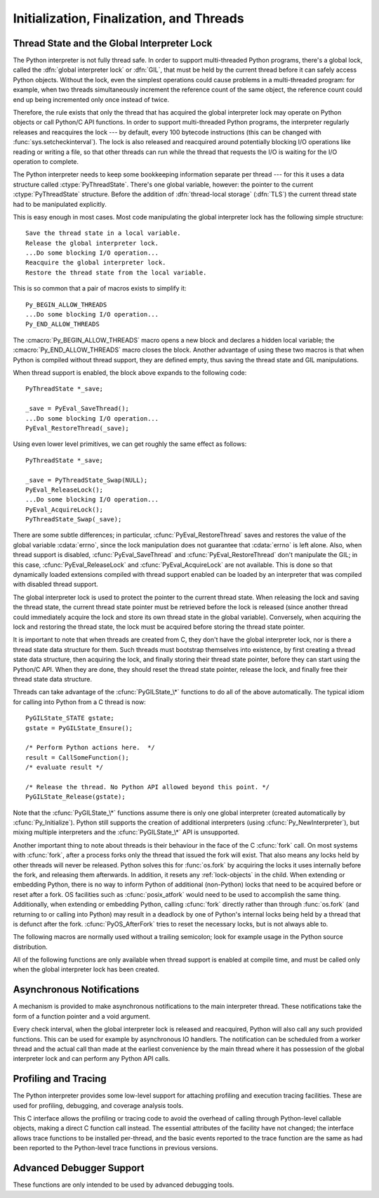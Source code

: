 .. highlightlang:: c


.. _initialization:

*****************************************
Initialization, Finalization, and Threads
*****************************************


.. cfunction:: void Py_Initialize()

   .. index::
      single: Py_SetProgramName()
      single: PyEval_InitThreads()
      single: PyEval_ReleaseLock()
      single: PyEval_AcquireLock()
      single: modules (in module sys)
      single: path (in module sys)
      module: builtins
      module: __main__
      module: sys
      triple: module; search; path
      single: PySys_SetArgv()
      single: PySys_SetArgvEx()
      single: Py_Finalize()

   Initialize the Python interpreter.  In an application embedding  Python, this
   should be called before using any other Python/C API functions; with the
   exception of :cfunc:`Py_SetProgramName`, :cfunc:`PyEval_InitThreads`,
   :cfunc:`PyEval_ReleaseLock`, and :cfunc:`PyEval_AcquireLock`. This initializes
   the table of loaded modules (``sys.modules``), and creates the fundamental
   modules :mod:`builtins`, :mod:`__main__` and :mod:`sys`.  It also initializes
   the module search path (``sys.path``). It does not set ``sys.argv``; use
   :cfunc:`PySys_SetArgvEx` for that.  This is a no-op when called for a second time
   (without calling :cfunc:`Py_Finalize` first).  There is no return value; it is a
   fatal error if the initialization fails.


.. cfunction:: void Py_InitializeEx(int initsigs)

   This function works like :cfunc:`Py_Initialize` if *initsigs* is 1. If
   *initsigs* is 0, it skips initialization registration of signal handlers, which
   might be useful when Python is embedded.


.. cfunction:: int Py_IsInitialized()

   Return true (nonzero) when the Python interpreter has been initialized, false
   (zero) if not.  After :cfunc:`Py_Finalize` is called, this returns false until
   :cfunc:`Py_Initialize` is called again.


.. cfunction:: void Py_Finalize()

   Undo all initializations made by :cfunc:`Py_Initialize` and subsequent use of
   Python/C API functions, and destroy all sub-interpreters (see
   :cfunc:`Py_NewInterpreter` below) that were created and not yet destroyed since
   the last call to :cfunc:`Py_Initialize`.  Ideally, this frees all memory
   allocated by the Python interpreter.  This is a no-op when called for a second
   time (without calling :cfunc:`Py_Initialize` again first).  There is no return
   value; errors during finalization are ignored.

   This function is provided for a number of reasons.  An embedding application
   might want to restart Python without having to restart the application itself.
   An application that has loaded the Python interpreter from a dynamically
   loadable library (or DLL) might want to free all memory allocated by Python
   before unloading the DLL. During a hunt for memory leaks in an application a
   developer might want to free all memory allocated by Python before exiting from
   the application.

   **Bugs and caveats:** The destruction of modules and objects in modules is done
   in random order; this may cause destructors (:meth:`__del__` methods) to fail
   when they depend on other objects (even functions) or modules.  Dynamically
   loaded extension modules loaded by Python are not unloaded.  Small amounts of
   memory allocated by the Python interpreter may not be freed (if you find a leak,
   please report it).  Memory tied up in circular references between objects is not
   freed.  Some memory allocated by extension modules may not be freed.  Some
   extensions may not work properly if their initialization routine is called more
   than once; this can happen if an application calls :cfunc:`Py_Initialize` and
   :cfunc:`Py_Finalize` more than once.


.. cfunction:: PyThreadState* Py_NewInterpreter()

   .. index::
      module: builtins
      module: __main__
      module: sys
      single: stdout (in module sys)
      single: stderr (in module sys)
      single: stdin (in module sys)

   Create a new sub-interpreter.  This is an (almost) totally separate environment
   for the execution of Python code.  In particular, the new interpreter has
   separate, independent versions of all imported modules, including the
   fundamental modules :mod:`builtins`, :mod:`__main__` and :mod:`sys`.  The
   table of loaded modules (``sys.modules``) and the module search path
   (``sys.path``) are also separate.  The new environment has no ``sys.argv``
   variable.  It has new standard I/O stream file objects ``sys.stdin``,
   ``sys.stdout`` and ``sys.stderr`` (however these refer to the same underlying
   :ctype:`FILE` structures in the C library).

   The return value points to the first thread state created in the new
   sub-interpreter.  This thread state is made in the current thread state.
   Note that no actual thread is created; see the discussion of thread states
   below.  If creation of the new interpreter is unsuccessful, *NULL* is
   returned; no exception is set since the exception state is stored in the
   current thread state and there may not be a current thread state.  (Like all
   other Python/C API functions, the global interpreter lock must be held before
   calling this function and is still held when it returns; however, unlike most
   other Python/C API functions, there needn't be a current thread state on
   entry.)

   .. index::
      single: Py_Finalize()
      single: Py_Initialize()

   Extension modules are shared between (sub-)interpreters as follows: the first
   time a particular extension is imported, it is initialized normally, and a
   (shallow) copy of its module's dictionary is squirreled away.  When the same
   extension is imported by another (sub-)interpreter, a new module is initialized
   and filled with the contents of this copy; the extension's ``init`` function is
   not called.  Note that this is different from what happens when an extension is
   imported after the interpreter has been completely re-initialized by calling
   :cfunc:`Py_Finalize` and :cfunc:`Py_Initialize`; in that case, the extension's
   ``initmodule`` function *is* called again.

   .. index:: single: close() (in module os)

   **Bugs and caveats:** Because sub-interpreters (and the main interpreter) are
   part of the same process, the insulation between them isn't perfect --- for
   example, using low-level file operations like  :func:`os.close` they can
   (accidentally or maliciously) affect each other's open files.  Because of the
   way extensions are shared between (sub-)interpreters, some extensions may not
   work properly; this is especially likely when the extension makes use of
   (static) global variables, or when the extension manipulates its module's
   dictionary after its initialization.  It is possible to insert objects created
   in one sub-interpreter into a namespace of another sub-interpreter; this should
   be done with great care to avoid sharing user-defined functions, methods,
   instances or classes between sub-interpreters, since import operations executed
   by such objects may affect the wrong (sub-)interpreter's dictionary of loaded
   modules.  (XXX This is a hard-to-fix bug that will be addressed in a future
   release.)

   Also note that the use of this functionality is incompatible with extension
   modules such as PyObjC and ctypes that use the :cfunc:`PyGILState_\*` APIs (and
   this is inherent in the way the :cfunc:`PyGILState_\*` functions work).  Simple
   things may work, but confusing behavior will always be near.


.. cfunction:: void Py_EndInterpreter(PyThreadState *tstate)

   .. index:: single: Py_Finalize()

   Destroy the (sub-)interpreter represented by the given thread state. The given
   thread state must be the current thread state.  See the discussion of thread
   states below.  When the call returns, the current thread state is *NULL*.  All
   thread states associated with this interpreter are destroyed.  (The global
   interpreter lock must be held before calling this function and is still held
   when it returns.)  :cfunc:`Py_Finalize` will destroy all sub-interpreters that
   haven't been explicitly destroyed at that point.


.. cfunction:: void Py_SetProgramName(wchar_t *name)

   .. index::
      single: Py_Initialize()
      single: main()
      single: Py_GetPath()

   This function should be called before :cfunc:`Py_Initialize` is called for
   the first time, if it is called at all.  It tells the interpreter the value
   of the ``argv[0]`` argument to the :cfunc:`main` function of the program
   (converted to wide characters).
   This is used by :cfunc:`Py_GetPath` and some other functions below to find
   the Python run-time libraries relative to the interpreter executable.  The
   default value is ``'python'``.  The argument should point to a
   zero-terminated wide character string in static storage whose contents will not
   change for the duration of the program's execution.  No code in the Python
   interpreter will change the contents of this storage.


.. cfunction:: wchar* Py_GetProgramName()

   .. index:: single: Py_SetProgramName()

   Return the program name set with :cfunc:`Py_SetProgramName`, or the default.
   The returned string points into static storage; the caller should not modify its
   value.


.. cfunction:: wchar_t* Py_GetPrefix()

   Return the *prefix* for installed platform-independent files. This is derived
   through a number of complicated rules from the program name set with
   :cfunc:`Py_SetProgramName` and some environment variables; for example, if the
   program name is ``'/usr/local/bin/python'``, the prefix is ``'/usr/local'``. The
   returned string points into static storage; the caller should not modify its
   value.  This corresponds to the :makevar:`prefix` variable in the top-level
   :file:`Makefile` and the :option:`--prefix` argument to the :program:`configure`
   script at build time.  The value is available to Python code as ``sys.prefix``.
   It is only useful on Unix.  See also the next function.


.. cfunction:: wchar_t* Py_GetExecPrefix()

   Return the *exec-prefix* for installed platform-*dependent* files.  This is
   derived through a number of complicated rules from the program name set with
   :cfunc:`Py_SetProgramName` and some environment variables; for example, if the
   program name is ``'/usr/local/bin/python'``, the exec-prefix is
   ``'/usr/local'``.  The returned string points into static storage; the caller
   should not modify its value.  This corresponds to the :makevar:`exec_prefix`
   variable in the top-level :file:`Makefile` and the :option:`--exec-prefix`
   argument to the :program:`configure` script at build  time.  The value is
   available to Python code as ``sys.exec_prefix``.  It is only useful on Unix.

   Background: The exec-prefix differs from the prefix when platform dependent
   files (such as executables and shared libraries) are installed in a different
   directory tree.  In a typical installation, platform dependent files may be
   installed in the :file:`/usr/local/plat` subtree while platform independent may
   be installed in :file:`/usr/local`.

   Generally speaking, a platform is a combination of hardware and software
   families, e.g.  Sparc machines running the Solaris 2.x operating system are
   considered the same platform, but Intel machines running Solaris 2.x are another
   platform, and Intel machines running Linux are yet another platform.  Different
   major revisions of the same operating system generally also form different
   platforms.  Non-Unix operating systems are a different story; the installation
   strategies on those systems are so different that the prefix and exec-prefix are
   meaningless, and set to the empty string. Note that compiled Python bytecode
   files are platform independent (but not independent from the Python version by
   which they were compiled!).

   System administrators will know how to configure the :program:`mount` or
   :program:`automount` programs to share :file:`/usr/local` between platforms
   while having :file:`/usr/local/plat` be a different filesystem for each
   platform.


.. cfunction:: wchar_t* Py_GetProgramFullPath()

   .. index::
      single: Py_SetProgramName()
      single: executable (in module sys)

   Return the full program name of the Python executable; this is  computed as a
   side-effect of deriving the default module search path  from the program name
   (set by :cfunc:`Py_SetProgramName` above). The returned string points into
   static storage; the caller should not modify its value.  The value is available
   to Python code as ``sys.executable``.


.. cfunction:: wchar_t* Py_GetPath()

   .. index::
      triple: module; search; path
      single: path (in module sys)

   Return the default module search path; this is computed from the program name
   (set by :cfunc:`Py_SetProgramName` above) and some environment variables.
   The returned string consists of a series of directory names separated by a
   platform dependent delimiter character.  The delimiter character is ``':'``
   on Unix and Mac OS X, ``';'`` on Windows.  The returned string points into
   static storage; the caller should not modify its value.  The list
   :data:`sys.path` is initialized with this value on interpreter startup; it
   can be (and usually is) modified later to change the search path for loading
   modules.

   .. XXX should give the exact rules


.. cfunction:: const char* Py_GetVersion()

   Return the version of this Python interpreter.  This is a string that looks
   something like ::

      "3.0a5+ (py3k:63103M, May 12 2008, 00:53:55) \n[GCC 4.2.3]"

   .. index:: single: version (in module sys)

   The first word (up to the first space character) is the current Python version;
   the first three characters are the major and minor version separated by a
   period.  The returned string points into static storage; the caller should not
   modify its value.  The value is available to Python code as :data:`sys.version`.


.. cfunction:: const char* Py_GetPlatform()

   .. index:: single: platform (in module sys)

   Return the platform identifier for the current platform.  On Unix, this is
   formed from the "official" name of the operating system, converted to lower
   case, followed by the major revision number; e.g., for Solaris 2.x, which is
   also known as SunOS 5.x, the value is ``'sunos5'``.  On Mac OS X, it is
   ``'darwin'``.  On Windows, it is ``'win'``.  The returned string points into
   static storage; the caller should not modify its value.  The value is available
   to Python code as ``sys.platform``.


.. cfunction:: const char* Py_GetCopyright()

   Return the official copyright string for the current Python version, for example

   ``'Copyright 1991-1995 Stichting Mathematisch Centrum, Amsterdam'``

   .. index:: single: copyright (in module sys)

   The returned string points into static storage; the caller should not modify its
   value.  The value is available to Python code as ``sys.copyright``.


.. cfunction:: const char* Py_GetCompiler()

   Return an indication of the compiler used to build the current Python version,
   in square brackets, for example::

      "[GCC 2.7.2.2]"

   .. index:: single: version (in module sys)

   The returned string points into static storage; the caller should not modify its
   value.  The value is available to Python code as part of the variable
   ``sys.version``.


.. cfunction:: const char* Py_GetBuildInfo()

   Return information about the sequence number and build date and time  of the
   current Python interpreter instance, for example ::

      "#67, Aug  1 1997, 22:34:28"

   .. index:: single: version (in module sys)

   The returned string points into static storage; the caller should not modify its
   value.  The value is available to Python code as part of the variable
   ``sys.version``.


.. cfunction:: void PySys_SetArgvEx(int argc, wchar_t **argv, int updatepath)

   .. index::
      single: main()
      single: Py_FatalError()
      single: argv (in module sys)

   Set :data:`sys.argv` based on *argc* and *argv*.  These parameters are
   similar to those passed to the program's :cfunc:`main` function with the
   difference that the first entry should refer to the script file to be
   executed rather than the executable hosting the Python interpreter.  If there
   isn't a script that will be run, the first entry in *argv* can be an empty
   string.  If this function fails to initialize :data:`sys.argv`, a fatal
   condition is signalled using :cfunc:`Py_FatalError`.

   If *updatepath* is zero, this is all the function does.  If *updatepath*
   is non-zero, the function also modifies :data:`sys.path` according to the
   following algorithm:

   - If the name of an existing script is passed in ``argv[0]``, the absolute
     path of the directory where the script is located is prepended to
     :data:`sys.path`.
   - Otherwise (that is, if *argc* is 0 or ``argv[0]`` doesn't point
     to an existing file name), an empty string is prepended to
     :data:`sys.path`, which is the same as prepending the current working
     directory (``"."``).

   .. note::
      It is recommended that applications embedding the Python interpreter
      for purposes other than executing a single script pass 0 as *updatepath*,
      and update :data:`sys.path` themselves if desired.
      See `CVE-2008-5983 <http://cve.mitre.org/cgi-bin/cvename.cgi?name=CVE-2008-5983>`_.

      On versions before 3.1.3, you can achieve the same effect by manually
      popping the first :data:`sys.path` element after having called
      :cfunc:`PySys_SetArgv`, for example using::

         PyRun_SimpleString("import sys; sys.path.pop(0)\n");

   .. versionadded:: 3.1.3

   .. XXX impl. doesn't seem consistent in allowing 0/NULL for the params;
      check w/ Guido.


.. cfunction:: void PySys_SetArgv(int argc, wchar_t **argv)

   This function works like :cfunc:`PySys_SetArgvEx` with *updatepath* set to 1.


.. cfunction:: void Py_SetPythonHome(wchar_t *home)

   Set the default "home" directory, that is, the location of the standard
   Python libraries.  The libraries are searched in
   :file:`{home}/lib/python{version}` and :file:`{home}/lib/python{version}`.
   The argument should point to a zero-terminated character string in static
   storage whose contents will not change for the duration of the program's
   execution.  No code in the Python interpreter will change the contents of
   this storage.


.. cfunction:: w_char* Py_GetPythonHome()

   Return the default "home", that is, the value set by a previous call to
   :cfunc:`Py_SetPythonHome`, or the value of the :envvar:`PYTHONHOME`
   environment variable if it is set.


.. _threads:

Thread State and the Global Interpreter Lock
============================================

.. index::
   single: global interpreter lock
   single: interpreter lock
   single: lock, interpreter

The Python interpreter is not fully thread safe.  In order to support
multi-threaded Python programs, there's a global lock, called the :dfn:`global
interpreter lock` or :dfn:`GIL`, that must be held by the current thread before
it can safely access Python objects. Without the lock, even the simplest
operations could cause problems in a multi-threaded program: for example, when
two threads simultaneously increment the reference count of the same object, the
reference count could end up being incremented only once instead of twice.

.. index:: single: setcheckinterval() (in module sys)

Therefore, the rule exists that only the thread that has acquired the global
interpreter lock may operate on Python objects or call Python/C API functions.
In order to support multi-threaded Python programs, the interpreter regularly
releases and reacquires the lock --- by default, every 100 bytecode instructions
(this can be changed with  :func:`sys.setcheckinterval`).  The lock is also
released and reacquired around potentially blocking I/O operations like reading
or writing a file, so that other threads can run while the thread that requests
the I/O is waiting for the I/O operation to complete.

.. index::
   single: PyThreadState
   single: PyThreadState

The Python interpreter needs to keep some bookkeeping information separate per
thread --- for this it uses a data structure called :ctype:`PyThreadState`.
There's one global variable, however: the pointer to the current
:ctype:`PyThreadState` structure.  Before the addition of :dfn:`thread-local
storage` (:dfn:`TLS`) the current thread state had to be manipulated
explicitly.

This is easy enough in most cases.  Most code manipulating the global
interpreter lock has the following simple structure::

   Save the thread state in a local variable.
   Release the global interpreter lock.
   ...Do some blocking I/O operation...
   Reacquire the global interpreter lock.
   Restore the thread state from the local variable.

This is so common that a pair of macros exists to simplify it::

   Py_BEGIN_ALLOW_THREADS
   ...Do some blocking I/O operation...
   Py_END_ALLOW_THREADS

.. index::
   single: Py_BEGIN_ALLOW_THREADS
   single: Py_END_ALLOW_THREADS

The :cmacro:`Py_BEGIN_ALLOW_THREADS` macro opens a new block and declares a
hidden local variable; the :cmacro:`Py_END_ALLOW_THREADS` macro closes the
block.  Another advantage of using these two macros is that when Python is
compiled without thread support, they are defined empty, thus saving the thread
state and GIL manipulations.

When thread support is enabled, the block above expands to the following code::

   PyThreadState *_save;

   _save = PyEval_SaveThread();
   ...Do some blocking I/O operation...
   PyEval_RestoreThread(_save);

Using even lower level primitives, we can get roughly the same effect as
follows::

   PyThreadState *_save;

   _save = PyThreadState_Swap(NULL);
   PyEval_ReleaseLock();
   ...Do some blocking I/O operation...
   PyEval_AcquireLock();
   PyThreadState_Swap(_save);

.. index::
   single: PyEval_RestoreThread()
   single: errno
   single: PyEval_SaveThread()
   single: PyEval_ReleaseLock()
   single: PyEval_AcquireLock()

There are some subtle differences; in particular, :cfunc:`PyEval_RestoreThread`
saves and restores the value of the  global variable :cdata:`errno`, since the
lock manipulation does not guarantee that :cdata:`errno` is left alone.  Also,
when thread support is disabled, :cfunc:`PyEval_SaveThread` and
:cfunc:`PyEval_RestoreThread` don't manipulate the GIL; in this case,
:cfunc:`PyEval_ReleaseLock` and :cfunc:`PyEval_AcquireLock` are not available.
This is done so that dynamically loaded extensions compiled with thread support
enabled can be loaded by an interpreter that was compiled with disabled thread
support.

The global interpreter lock is used to protect the pointer to the current thread
state.  When releasing the lock and saving the thread state, the current thread
state pointer must be retrieved before the lock is released (since another
thread could immediately acquire the lock and store its own thread state in the
global variable). Conversely, when acquiring the lock and restoring the thread
state, the lock must be acquired before storing the thread state pointer.

It is important to note that when threads are created from C, they don't have
the global interpreter lock, nor is there a thread state data structure for
them.  Such threads must bootstrap themselves into existence, by first
creating a thread state data structure, then acquiring the lock, and finally
storing their thread state pointer, before they can start using the Python/C
API.  When they are done, they should reset the thread state pointer, release
the lock, and finally free their thread state data structure.

Threads can take advantage of the :cfunc:`PyGILState_\*` functions to do all of
the above automatically.  The typical idiom for calling into Python from a C
thread is now::

   PyGILState_STATE gstate;
   gstate = PyGILState_Ensure();

   /* Perform Python actions here.  */
   result = CallSomeFunction();
   /* evaluate result */

   /* Release the thread. No Python API allowed beyond this point. */
   PyGILState_Release(gstate);

Note that the :cfunc:`PyGILState_\*` functions assume there is only one global
interpreter (created automatically by :cfunc:`Py_Initialize`).  Python still
supports the creation of additional interpreters (using
:cfunc:`Py_NewInterpreter`), but mixing multiple interpreters and the
:cfunc:`PyGILState_\*` API is unsupported.

Another important thing to note about threads is their behaviour in the face
of the C :cfunc:`fork` call. On most systems with :cfunc:`fork`, after a
process forks only the thread that issued the fork will exist. That also
means any locks held by other threads will never be released. Python solves
this for :func:`os.fork` by acquiring the locks it uses internally before
the fork, and releasing them afterwards. In addition, it resets any
:ref:`lock-objects` in the child. When extending or embedding Python, there
is no way to inform Python of additional (non-Python) locks that need to be
acquired before or reset after a fork. OS facilities such as
:cfunc:`posix_atfork` would need to be used to accomplish the same thing.
Additionally, when extending or embedding Python, calling :cfunc:`fork`
directly rather than through :func:`os.fork` (and returning to or calling
into Python) may result in a deadlock by one of Python's internal locks
being held by a thread that is defunct after the fork.
:cfunc:`PyOS_AfterFork` tries to reset the necessary locks, but is not
always able to.

.. ctype:: PyInterpreterState

   This data structure represents the state shared by a number of cooperating
   threads.  Threads belonging to the same interpreter share their module
   administration and a few other internal items. There are no public members in
   this structure.

   Threads belonging to different interpreters initially share nothing, except
   process state like available memory, open file descriptors and such.  The global
   interpreter lock is also shared by all threads, regardless of to which
   interpreter they belong.


.. ctype:: PyThreadState

   This data structure represents the state of a single thread.  The only public
   data member is :ctype:`PyInterpreterState \*`:attr:`interp`, which points to
   this thread's interpreter state.


.. cfunction:: void PyEval_InitThreads()

   .. index::
      single: PyEval_ReleaseLock()
      single: PyEval_ReleaseThread()
      single: PyEval_SaveThread()
      single: PyEval_RestoreThread()

   Initialize and acquire the global interpreter lock.  It should be called in the
   main thread before creating a second thread or engaging in any other thread
   operations such as :cfunc:`PyEval_ReleaseLock` or
   ``PyEval_ReleaseThread(tstate)``. It is not needed before calling
   :cfunc:`PyEval_SaveThread` or :cfunc:`PyEval_RestoreThread`.

   .. index:: single: Py_Initialize()

   This is a no-op when called for a second time.  It is safe to call this function
   before calling :cfunc:`Py_Initialize`.

   .. index:: module: _thread

   When only the main thread exists, no GIL operations are needed. This is a
   common situation (most Python programs do not use threads), and the lock
   operations slow the interpreter down a bit. Therefore, the lock is not
   created initially.  This situation is equivalent to having acquired the lock:
   when there is only a single thread, all object accesses are safe.  Therefore,
   when this function initializes the global interpreter lock, it also acquires
   it.  Before the Python :mod:`_thread` module creates a new thread, knowing
   that either it has the lock or the lock hasn't been created yet, it calls
   :cfunc:`PyEval_InitThreads`.  When this call returns, it is guaranteed that
   the lock has been created and that the calling thread has acquired it.

   It is **not** safe to call this function when it is unknown which thread (if
   any) currently has the global interpreter lock.

   This function is not available when thread support is disabled at compile time.


.. cfunction:: int PyEval_ThreadsInitialized()

   Returns a non-zero value if :cfunc:`PyEval_InitThreads` has been called.  This
   function can be called without holding the GIL, and therefore can be used to
   avoid calls to the locking API when running single-threaded.  This function is
   not available when thread support is disabled at compile time.


.. cfunction:: void PyEval_AcquireLock()

   Acquire the global interpreter lock.  The lock must have been created earlier.
   If this thread already has the lock, a deadlock ensues.  This function is not
   available when thread support is disabled at compile time.


.. cfunction:: void PyEval_ReleaseLock()

   Release the global interpreter lock.  The lock must have been created earlier.
   This function is not available when thread support is disabled at compile time.


.. cfunction:: void PyEval_AcquireThread(PyThreadState *tstate)

   Acquire the global interpreter lock and set the current thread state to
   *tstate*, which should not be *NULL*.  The lock must have been created earlier.
   If this thread already has the lock, deadlock ensues.  This function is not
   available when thread support is disabled at compile time.


.. cfunction:: void PyEval_ReleaseThread(PyThreadState *tstate)

   Reset the current thread state to *NULL* and release the global interpreter
   lock.  The lock must have been created earlier and must be held by the current
   thread.  The *tstate* argument, which must not be *NULL*, is only used to check
   that it represents the current thread state --- if it isn't, a fatal error is
   reported. This function is not available when thread support is disabled at
   compile time.


.. cfunction:: PyThreadState* PyEval_SaveThread()

   Release the global interpreter lock (if it has been created and thread
   support is enabled) and reset the thread state to *NULL*, returning the
   previous thread state (which is not *NULL*).  If the lock has been created,
   the current thread must have acquired it.  (This function is available even
   when thread support is disabled at compile time.)


.. cfunction:: void PyEval_RestoreThread(PyThreadState *tstate)

   Acquire the global interpreter lock (if it has been created and thread
   support is enabled) and set the thread state to *tstate*, which must not be
   *NULL*.  If the lock has been created, the current thread must not have
   acquired it, otherwise deadlock ensues.  (This function is available even
   when thread support is disabled at compile time.)


.. cfunction:: void PyEval_ReInitThreads()

   This function is called from :cfunc:`PyOS_AfterFork` to ensure that newly
   created child processes don't hold locks referring to threads which
   are not running in the child process.


The following macros are normally used without a trailing semicolon; look for
example usage in the Python source distribution.


.. cmacro:: Py_BEGIN_ALLOW_THREADS

   This macro expands to ``{ PyThreadState *_save; _save = PyEval_SaveThread();``.
   Note that it contains an opening brace; it must be matched with a following
   :cmacro:`Py_END_ALLOW_THREADS` macro.  See above for further discussion of this
   macro.  It is a no-op when thread support is disabled at compile time.


.. cmacro:: Py_END_ALLOW_THREADS

   This macro expands to ``PyEval_RestoreThread(_save); }``. Note that it contains
   a closing brace; it must be matched with an earlier
   :cmacro:`Py_BEGIN_ALLOW_THREADS` macro.  See above for further discussion of
   this macro.  It is a no-op when thread support is disabled at compile time.


.. cmacro:: Py_BLOCK_THREADS

   This macro expands to ``PyEval_RestoreThread(_save);``: it is equivalent to
   :cmacro:`Py_END_ALLOW_THREADS` without the closing brace.  It is a no-op when
   thread support is disabled at compile time.


.. cmacro:: Py_UNBLOCK_THREADS

   This macro expands to ``_save = PyEval_SaveThread();``: it is equivalent to
   :cmacro:`Py_BEGIN_ALLOW_THREADS` without the opening brace and variable
   declaration.  It is a no-op when thread support is disabled at compile time.

All of the following functions are only available when thread support is enabled
at compile time, and must be called only when the global interpreter lock has
been created.


.. cfunction:: PyInterpreterState* PyInterpreterState_New()

   Create a new interpreter state object.  The global interpreter lock need not
   be held, but may be held if it is necessary to serialize calls to this
   function.


.. cfunction:: void PyInterpreterState_Clear(PyInterpreterState *interp)

   Reset all information in an interpreter state object.  The global interpreter
   lock must be held.


.. cfunction:: void PyInterpreterState_Delete(PyInterpreterState *interp)

   Destroy an interpreter state object.  The global interpreter lock need not be
   held.  The interpreter state must have been reset with a previous call to
   :cfunc:`PyInterpreterState_Clear`.


.. cfunction:: PyThreadState* PyThreadState_New(PyInterpreterState *interp)

   Create a new thread state object belonging to the given interpreter object.
   The global interpreter lock need not be held, but may be held if it is
   necessary to serialize calls to this function.


.. cfunction:: void PyThreadState_Clear(PyThreadState *tstate)

   Reset all information in a thread state object.  The global interpreter lock
   must be held.


.. cfunction:: void PyThreadState_Delete(PyThreadState *tstate)

   Destroy a thread state object.  The global interpreter lock need not be held.
   The thread state must have been reset with a previous call to
   :cfunc:`PyThreadState_Clear`.


.. cfunction:: PyThreadState* PyThreadState_Get()

   Return the current thread state.  The global interpreter lock must be held.
   When the current thread state is *NULL*, this issues a fatal error (so that
   the caller needn't check for *NULL*).


.. cfunction:: PyThreadState* PyThreadState_Swap(PyThreadState *tstate)

   Swap the current thread state with the thread state given by the argument
   *tstate*, which may be *NULL*.  The global interpreter lock must be held.


.. cfunction:: PyObject* PyThreadState_GetDict()

   Return a dictionary in which extensions can store thread-specific state
   information.  Each extension should use a unique key to use to store state in
   the dictionary.  It is okay to call this function when no current thread state
   is available. If this function returns *NULL*, no exception has been raised and
   the caller should assume no current thread state is available.


.. cfunction:: int PyThreadState_SetAsyncExc(long id, PyObject *exc)

   Asynchronously raise an exception in a thread. The *id* argument is the thread
   id of the target thread; *exc* is the exception object to be raised. This
   function does not steal any references to *exc*. To prevent naive misuse, you
   must write your own C extension to call this.  Must be called with the GIL held.
   Returns the number of thread states modified; this is normally one, but will be
   zero if the thread id isn't found.  If *exc* is :const:`NULL`, the pending
   exception (if any) for the thread is cleared. This raises no exceptions.


.. cfunction:: PyGILState_STATE PyGILState_Ensure()

   Ensure that the current thread is ready to call the Python C API regardless
   of the current state of Python, or of the global interpreter lock. This may
   be called as many times as desired by a thread as long as each call is
   matched with a call to :cfunc:`PyGILState_Release`. In general, other
   thread-related APIs may be used between :cfunc:`PyGILState_Ensure` and
   :cfunc:`PyGILState_Release` calls as long as the thread state is restored to
   its previous state before the Release().  For example, normal usage of the
   :cmacro:`Py_BEGIN_ALLOW_THREADS` and :cmacro:`Py_END_ALLOW_THREADS` macros is
   acceptable.

   The return value is an opaque "handle" to the thread state when
   :cfunc:`PyGILState_Ensure` was called, and must be passed to
   :cfunc:`PyGILState_Release` to ensure Python is left in the same state. Even
   though recursive calls are allowed, these handles *cannot* be shared - each
   unique call to :cfunc:`PyGILState_Ensure` must save the handle for its call
   to :cfunc:`PyGILState_Release`.

   When the function returns, the current thread will hold the GIL. Failure is a
   fatal error.


.. cfunction:: void PyGILState_Release(PyGILState_STATE)

   Release any resources previously acquired.  After this call, Python's state will
   be the same as it was prior to the corresponding :cfunc:`PyGILState_Ensure` call
   (but generally this state will be unknown to the caller, hence the use of the
   GILState API.)

   Every call to :cfunc:`PyGILState_Ensure` must be matched by a call to
   :cfunc:`PyGILState_Release` on the same thread.



Asynchronous Notifications
==========================

A mechanism is provided to make asynchronous notifications to the main
interpreter thread.  These notifications take the form of a function
pointer and a void argument.

.. index:: single: setcheckinterval() (in module sys)

Every check interval, when the global interpreter lock is released and
reacquired, Python will also call any such provided functions.  This can be used
for example by asynchronous IO handlers.  The notification can be scheduled from
a worker thread and the actual call than made at the earliest convenience by the
main thread where it has possession of the global interpreter lock and can
perform any Python API calls.

.. cfunction:: void Py_AddPendingCall( int (*func)(void *, void *arg) )

   .. index:: single: Py_AddPendingCall()

   Post a notification to the Python main thread.  If successful, *func* will be
   called with the argument *arg* at the earliest convenience.  *func* will be
   called having the global interpreter lock held and can thus use the full
   Python API and can take any action such as setting object attributes to
   signal IO completion.  It must return 0 on success, or -1 signalling an
   exception.  The notification function won't be interrupted to perform another
   asynchronous notification recursively, but it can still be interrupted to
   switch threads if the global interpreter lock is released, for example, if it
   calls back into Python code.

   This function returns 0 on success in which case the notification has been
   scheduled.  Otherwise, for example if the notification buffer is full, it
   returns -1 without setting any exception.

   This function can be called on any thread, be it a Python thread or some
   other system thread.  If it is a Python thread, it doesn't matter if it holds
   the global interpreter lock or not.

   .. versionadded:: 3.1


.. _profiling:

Profiling and Tracing
=====================

.. sectionauthor:: Fred L. Drake, Jr. <fdrake@acm.org>


The Python interpreter provides some low-level support for attaching profiling
and execution tracing facilities.  These are used for profiling, debugging, and
coverage analysis tools.

This C interface allows the profiling or tracing code to avoid the overhead of
calling through Python-level callable objects, making a direct C function call
instead.  The essential attributes of the facility have not changed; the
interface allows trace functions to be installed per-thread, and the basic
events reported to the trace function are the same as had been reported to the
Python-level trace functions in previous versions.


.. ctype:: int (*Py_tracefunc)(PyObject *obj, PyFrameObject *frame, int what, PyObject *arg)

   The type of the trace function registered using :cfunc:`PyEval_SetProfile` and
   :cfunc:`PyEval_SetTrace`. The first parameter is the object passed to the
   registration function as *obj*, *frame* is the frame object to which the event
   pertains, *what* is one of the constants :const:`PyTrace_CALL`,
   :const:`PyTrace_EXCEPTION`, :const:`PyTrace_LINE`, :const:`PyTrace_RETURN`,
   :const:`PyTrace_C_CALL`, :const:`PyTrace_C_EXCEPTION`, or
   :const:`PyTrace_C_RETURN`, and *arg* depends on the value of *what*:

   +------------------------------+--------------------------------------+
   | Value of *what*              | Meaning of *arg*                     |
   +==============================+======================================+
   | :const:`PyTrace_CALL`        | Always *NULL*.                       |
   +------------------------------+--------------------------------------+
   | :const:`PyTrace_EXCEPTION`   | Exception information as returned by |
   |                              | :func:`sys.exc_info`.                |
   +------------------------------+--------------------------------------+
   | :const:`PyTrace_LINE`        | Always *NULL*.                       |
   +------------------------------+--------------------------------------+
   | :const:`PyTrace_RETURN`      | Value being returned to the caller.  |
   +------------------------------+--------------------------------------+
   | :const:`PyTrace_C_CALL`      | Name of function being called.       |
   +------------------------------+--------------------------------------+
   | :const:`PyTrace_C_EXCEPTION` | Always *NULL*.                       |
   +------------------------------+--------------------------------------+
   | :const:`PyTrace_C_RETURN`    | Always *NULL*.                       |
   +------------------------------+--------------------------------------+


.. cvar:: int PyTrace_CALL

   The value of the *what* parameter to a :ctype:`Py_tracefunc` function when a new
   call to a function or method is being reported, or a new entry into a generator.
   Note that the creation of the iterator for a generator function is not reported
   as there is no control transfer to the Python bytecode in the corresponding
   frame.


.. cvar:: int PyTrace_EXCEPTION

   The value of the *what* parameter to a :ctype:`Py_tracefunc` function when an
   exception has been raised.  The callback function is called with this value for
   *what* when after any bytecode is processed after which the exception becomes
   set within the frame being executed.  The effect of this is that as exception
   propagation causes the Python stack to unwind, the callback is called upon
   return to each frame as the exception propagates.  Only trace functions receives
   these events; they are not needed by the profiler.


.. cvar:: int PyTrace_LINE

   The value passed as the *what* parameter to a trace function (but not a
   profiling function) when a line-number event is being reported.


.. cvar:: int PyTrace_RETURN

   The value for the *what* parameter to :ctype:`Py_tracefunc` functions when a
   call is returning without propagating an exception.


.. cvar:: int PyTrace_C_CALL

   The value for the *what* parameter to :ctype:`Py_tracefunc` functions when a C
   function is about to be called.


.. cvar:: int PyTrace_C_EXCEPTION

   The value for the *what* parameter to :ctype:`Py_tracefunc` functions when a C
   function has raised an exception.


.. cvar:: int PyTrace_C_RETURN

   The value for the *what* parameter to :ctype:`Py_tracefunc` functions when a C
   function has returned.


.. cfunction:: void PyEval_SetProfile(Py_tracefunc func, PyObject *obj)

   Set the profiler function to *func*.  The *obj* parameter is passed to the
   function as its first parameter, and may be any Python object, or *NULL*.  If
   the profile function needs to maintain state, using a different value for *obj*
   for each thread provides a convenient and thread-safe place to store it.  The
   profile function is called for all monitored events except the line-number
   events.


.. cfunction:: void PyEval_SetTrace(Py_tracefunc func, PyObject *obj)

   Set the tracing function to *func*.  This is similar to
   :cfunc:`PyEval_SetProfile`, except the tracing function does receive line-number
   events.

.. cfunction:: PyObject* PyEval_GetCallStats(PyObject *self)

   Return a tuple of function call counts.  There are constants defined for the
   positions within the tuple:

   +-------------------------------+-------+
   | Name                          | Value |
   +===============================+=======+
   | :const:`PCALL_ALL`            | 0     |
   +-------------------------------+-------+
   | :const:`PCALL_FUNCTION`       | 1     |
   +-------------------------------+-------+
   | :const:`PCALL_FAST_FUNCTION`  | 2     |
   +-------------------------------+-------+
   | :const:`PCALL_FASTER_FUNCTION`| 3     |
   +-------------------------------+-------+
   | :const:`PCALL_METHOD`         | 4     |
   +-------------------------------+-------+
   | :const:`PCALL_BOUND_METHOD`   | 5     |
   +-------------------------------+-------+
   | :const:`PCALL_CFUNCTION`      | 6     |
   +-------------------------------+-------+
   | :const:`PCALL_TYPE`           | 7     |
   +-------------------------------+-------+
   | :const:`PCALL_GENERATOR`      | 8     |
   +-------------------------------+-------+
   | :const:`PCALL_OTHER`          | 9     |
   +-------------------------------+-------+
   | :const:`PCALL_POP`            | 10    |
   +-------------------------------+-------+

   :const:`PCALL_FAST_FUNCTION` means no argument tuple needs to be created.
   :const:`PCALL_FASTER_FUNCTION` means that the fast-path frame setup code is used.

   If there is a method call where the call can be optimized by changing
   the argument tuple and calling the function directly, it gets recorded
   twice.

   This function is only present if Python is compiled with :const:`CALL_PROFILE`
   defined.

.. _advanced-debugging:

Advanced Debugger Support
=========================

.. sectionauthor:: Fred L. Drake, Jr. <fdrake@acm.org>


These functions are only intended to be used by advanced debugging tools.


.. cfunction:: PyInterpreterState* PyInterpreterState_Head()

   Return the interpreter state object at the head of the list of all such objects.


.. cfunction:: PyInterpreterState* PyInterpreterState_Next(PyInterpreterState *interp)

   Return the next interpreter state object after *interp* from the list of all
   such objects.


.. cfunction:: PyThreadState * PyInterpreterState_ThreadHead(PyInterpreterState *interp)

   Return the a pointer to the first :ctype:`PyThreadState` object in the list of
   threads associated with the interpreter *interp*.


.. cfunction:: PyThreadState* PyThreadState_Next(PyThreadState *tstate)

   Return the next thread state object after *tstate* from the list of all such
   objects belonging to the same :ctype:`PyInterpreterState` object.

